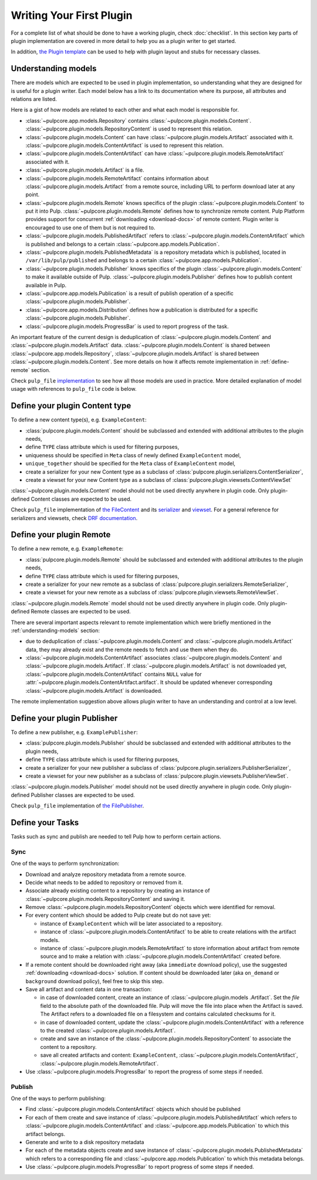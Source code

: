 Writing Your First Plugin
=========================

For a complete list of what should be done to have a working plugin, check :doc:`checklist`.
In this section key parts of plugin implementation are covered in more detail to help you as
a plugin writer to get started.

In addition, `the Plugin template <https://github.com/pulp/plugin_template>`_ can be used to help
with plugin layout and stubs for necessary classes.

.. _understanding-models:

Understanding models
--------------------
There are models which are expected to be used in plugin implementation, so understanding what they
are designed for is useful for a plugin writer. Each model below has a link to its documentation
where its purpose, all attributes and relations are listed.

Here is a gist of how models are related to each other and what each model is responsible for.

* :class:`~pulpcore.app.models.Repository` contains :class:`~pulpcore.plugin.models.Content`.
  :class:`~pulpcore.plugin.models.RepositoryContent` is used to represent this relation.
* :class:`~pulpcore.plugin.models.Content` can have :class:`~pulpcore.plugin.models.Artifact`
  associated with it. :class:`~pulpcore.plugin.models.ContentArtifact` is used to represent this
  relation.
* :class:`~pulpcore.plugin.models.ContentArtifact` can have
  :class:`~pulpcore.plugin.models.RemoteArtifact` associated with it.
* :class:`~pulpcore.plugin.models.Artifact` is a file.
* :class:`~pulpcore.plugin.models.RemoteArtifact` contains information about
  :class:`~pulpcore.plugin.models.Artifact` from a remote source, including URL to perform
  download later at any point.
* :class:`~pulpcore.plugin.models.Remote` knows specifics of the plugin
  :class:`~pulpcore.plugin.models.Content` to put it into Pulp.
  :class:`~pulpcore.plugin.models.Remote` defines how to synchronize remote content. Pulp
  Platform provides support for concurrent  :ref:`downloading <download-docs>` of remote content.
  Plugin writer is encouraged to use one of them but is not required to.
* :class:`~pulpcore.plugin.models.PublishedArtifact` refers to
  :class:`~pulpcore.plugin.models.ContentArtifact` which is published and belongs to a certain
  :class:`~pulpcore.app.models.Publication`.
* :class:`~pulpcore.plugin.models.PublishedMetadata` is a repository metadata which is published,
  located in ``/var/lib/pulp/published`` and belongs to a certain
  :class:`~pulpcore.app.models.Publication`.
* :class:`~pulpcore.plugin.models.Publisher` knows specifics of the plugin
  :class:`~pulpcore.plugin.models.Content` to make it available outside of Pulp.
  :class:`~pulpcore.plugin.models.Publisher` defines how to publish content available in Pulp.
* :class:`~pulpcore.app.models.Publication` is a result of publish operation of a specific
  :class:`~pulpcore.plugin.models.Publisher`.
* :class:`~pulpcore.app.models.Distribution` defines how a publication is distributed for a specific
  :class:`~pulpcore.plugin.models.Publisher`.
* :class:`~pulpcore.plugin.models.ProgressBar` is used to report progress of the task.


An important feature of the current design is deduplication of
:class:`~pulpcore.plugin.models.Content` and :class:`~pulpcore.plugin.models.Artifact` data.
:class:`~pulpcore.plugin.models.Content` is shared between :class:`~pulpcore.app.models.Repository`,
:class:`~pulpcore.plugin.models.Artifact` is shared between
:class:`~pulpcore.plugin.models.Content`.
See more details on how it affects remote implementation in :ref:`define-remote` section.


Check ``pulp_file`` `implementation <https://github.com/pulp/pulp_file/>`_ to see how all
those models are used in practice.
More detailed explanation of model usage with references to ``pulp_file`` code is below.


.. _define-content-type:

Define your plugin Content type
-------------------------------

To define a new content type(s), e.g. ``ExampleContent``:

* :class:`pulpcore.plugin.models.Content` should be subclassed and extended with additional
  attributes to the plugin needs,
* define ``TYPE`` class attribute which is used for filtering purposes,
* uniqueness should be specified in ``Meta`` class of newly defined ``ExampleContent`` model,
* ``unique_together`` should be specified for the ``Meta`` class of ``ExampleContent`` model,
* create a serializer for your new Content type as a subclass of
  :class:`pulpcore.plugin.serializers.ContentSerializer`,
* create a viewset for your new Content type as a subclass of
  :class:`pulpcore.plugin.viewsets.ContentViewSet`

:class:`~pulpcore.plugin.models.Content` model should not be used directly anywhere in plugin code.
Only plugin-defined Content classes are expected to be used.

Check ``pulp_file`` implementation of `the FileContent
<https://github.com/pulp/pulp_file/blob/master/pulp_file/app/models.py>`_ and its
`serializer <https://github.com/pulp/pulp_file/blob/master/pulp_file/app/serializers.py>`_
and `viewset <https://github.com/pulp/pulp_file/blob/master/pulp_file/app/viewsets.py>`_.
For a general reference for serializers and viewsets, check `DRF documentation
<http://www.django-rest-framework.org/api-guide/viewsets/>`_.


.. _define-remote:

Define your plugin Remote
-------------------------

To define a new remote, e.g. ``ExampleRemote``:

* :class:`pulpcore.plugin.models.Remote` should be subclassed and extended with additional
  attributes to the plugin needs,
* define ``TYPE`` class attribute which is used for filtering purposes,
* create a serializer for your new remote as a subclass of
  :class:`pulpcore.plugin.serializers.RemoteSerializer`,
* create a viewset for your new remote as a subclass of
  :class:`pulpcore.plugin.viewsets.RemoteViewSet`.

:class:`~pulpcore.plugin.models.Remote` model should not be used directly anywhere in plugin code.
Only plugin-defined Remote classes are expected to be used.


There are several important aspects relevant to remote implementation which were briefly mentioned
in the :ref:`understanding-models` section:

* due to deduplication of :class:`~pulpcore.plugin.models.Content` and
  :class:`~pulpcore.plugin.models.Artifact` data, they may already exist and the remote needs to
  fetch and use them when they do.
* :class:`~pulpcore.plugin.models.ContentArtifact` associates
  :class:`~pulpcore.plugin.models.Content` and :class:`~pulpcore.plugin.models.Artifact`. If
  :class:`~pulpcore.plugin.models.Artifact` is not downloaded yet,
  :class:`~pulpcore.plugin.models.ContentArtifact` contains ``NULL`` value for
  :attr:`~pulpcore.plugin.models.ContentArtifact.artifact`. It should be updated whenever
  corresponding :class:`~pulpcore.plugin.models.Artifact` is downloaded.

The remote implementation suggestion above allows plugin writer to have an understanding and
control at a low level.

.. _define-publisher:

Define your plugin Publisher
----------------------------

To define a new publisher, e.g. ``ExamplePublisher``:

* :class:`pulpcore.plugin.models.Publisher` should be subclassed and extended with additional
  attributes to the plugin needs,
* define ``TYPE`` class attribute which is used for filtering purposes,
* create a serializer for your new publisher a subclass of
  :class:`pulpcore.plugin.serializers.PublisherSerializer`,
* create a viewset for your new publisher as a subclass of
  :class:`pulpcore.plugin.viewsets.PublisherViewSet`.

:class:`~pulpcore.plugin.models.Publisher` model should not be used directly anywhere in plugin
code. Only plugin-defined Publisher classes are expected to be used.

Check ``pulp_file`` implementation of `the FilePublisher
<https://github.com/pulp/pulp_file/blob/master/pulp_file/app/models.py>`_.



Define your Tasks
-----------------

Tasks such as sync and publish are needed to tell Pulp how to perform certain actions.

Sync
^^^^

One of the ways to perform synchronization:

* Download and analyze repository metadata from a remote source.
* Decide what needs to be added to repository or removed from it.
* Associate already existing content to a repository by creating an instance of
  :class:`~pulpcore.plugin.models.RepositoryContent` and saving it.
* Remove :class:`~pulpcore.plugin.models.RepositoryContent` objects which were identified for
  removal.
* For every content which should be added to Pulp create but do not save yet:

  * instance of ``ExampleContent`` which will be later associated to a repository.
  * instance of :class:`~pulpcore.plugin.models.ContentArtifact` to be able to create relations with
    the artifact models.
  * instance of :class:`~pulpcore.plugin.models.RemoteArtifact` to store information about artifact
    from remote source and to make a relation with :class:`~pulpcore.plugin.models.ContentArtifact`
    created before.

* If a remote content should be downloaded right away (aka ``immediate`` download policy), use
  the suggested  :ref:`downloading <download-docs>` solution. If content should be downloaded
  later (aka ``on_demand`` or ``background`` download policy), feel free to skip this step.
* Save all artifact and content data in one transaction:

  * in case of downloaded content, create an instance of
    :class:`~pulpcore.plugin.models .Artifact`. Set the `file` field to the
    absolute path of the downloaded file. Pulp will move the file into place
    when the Artifact is saved. The Artifact refers to a downloaded file on a
    filesystem and contains calculated checksums for it.
  * in case of downloaded content, update the :class:`~pulpcore.plugin.models.ContentArtifact` with
    a reference to the created :class:`~pulpcore.plugin.models.Artifact`.
  * create and save an instance of the :class:`~pulpcore.plugin.models.RepositoryContent` to
    associate the content to a repository.
  * save all created artifacts and content: ``ExampleContent``,
    :class:`~pulpcore.plugin.models.ContentArtifact`,
    :class:`~pulpcore.plugin.models.RemoteArtifact`.

* Use :class:`~pulpcore.plugin.models.ProgressBar` to report the progress of some steps if needed.

Publish
^^^^^^^


One of the ways to perform publishing:

* Find :class:`~pulpcore.plugin.models.ContentArtifact` objects which should be published
* For each of them create and save instance of :class:`~pulpcore.plugin.models.PublishedArtifact`
  which refers to :class:`~pulpcore.plugin.models.ContentArtifact` and
  :class:`~pulpcore.app.models.Publication` to which this artifact belongs.
* Generate and write to a disk repository metadata
* For each of the metadata objects create and save  instance of
  :class:`~pulpcore.plugin.models.PublishedMetadata` which refers to a corresponding file and
  :class:`~pulpcore.app.models.Publication` to which this metadata belongs.
* Use :class:`~pulpcore.plugin.models.ProgressBar` to report progress of some steps if needed.
